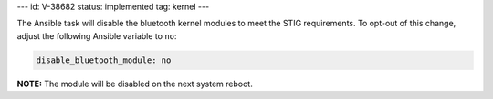 ---
id: V-38682
status: implemented
tag: kernel
---

The Ansible task will disable the bluetooth kernel modules to meet the STIG
requirements. To opt-out of this change, adjust the following Ansible variable
to ``no``:

.. code-block:: yaml

    disable_bluetooth_module: no

**NOTE:** The module will be disabled on the next system reboot.
